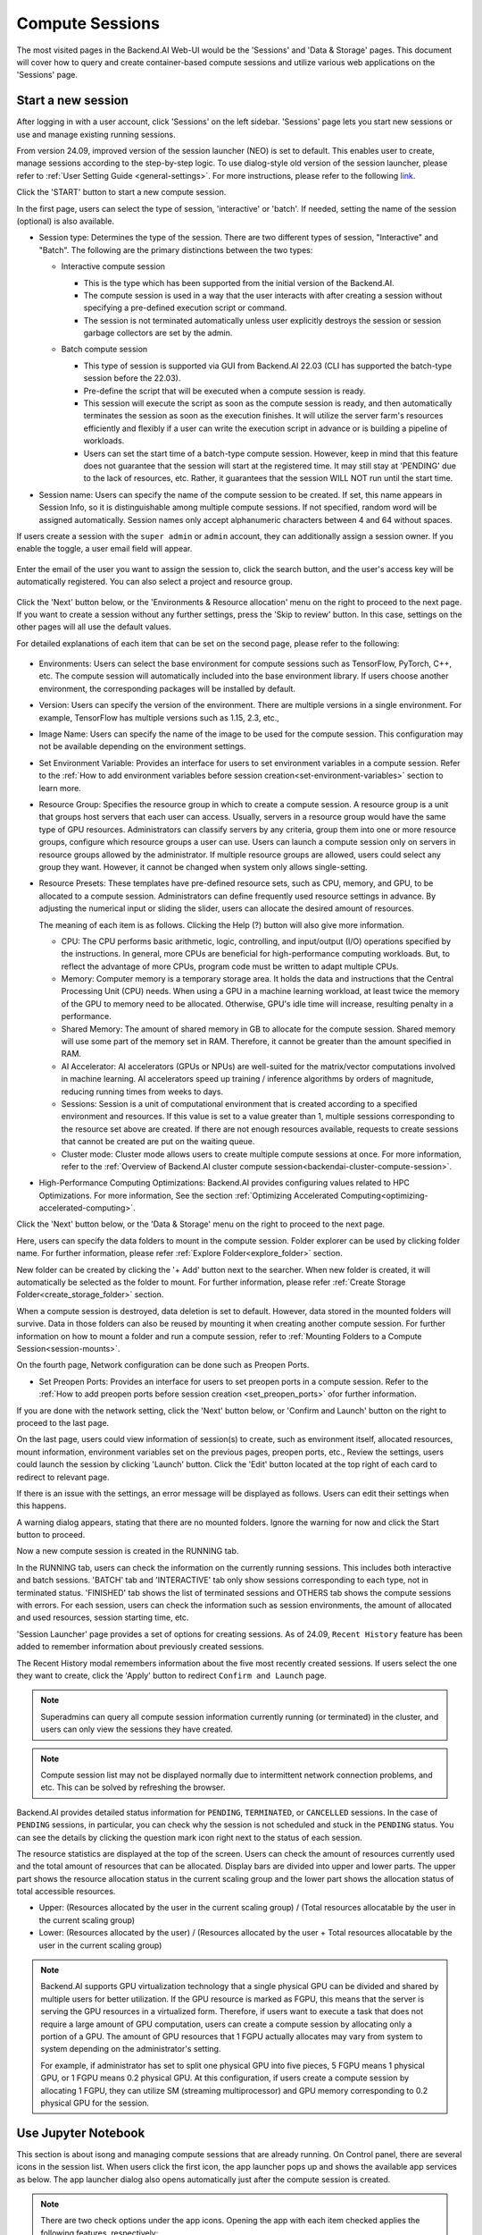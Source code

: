 ================
Compute Sessions
================

The most visited pages in the Backend.AI Web-UI would be the 'Sessions' and 'Data & Storage' pages. 
This document will cover how to query and create container-based compute sessions and utilize various web applications on the 'Sessions' page.

.. _create_session:

Start a new session
-------------------

After logging in with a user account, click 'Sessions' on the left sidebar.
'Sessions' page lets you start new sessions or use and manage existing running sessions.

.. image:: sessions_page.png

From version 24.09, improved version of the session launcher (NEO) is set to default. This enables user to create, manage sessions according to the step-by-step logic.  
To use dialog-style old version of the session launcher, please refer to :ref:`User Setting Guide <general-settings>`. 
For more instructions, please refer to the following `link <https://webui.docs.backend.ai/en/23.09_a/sessions_all/sessions_all.html>`_.

Click the 'START' button to start a new compute session.

.. image:: launch_session_1.png
   :width: 850
   :align: center

In the first page, users can select the type of session, 'interactive' or 'batch'. 
If needed, setting the name of the session (optional) is also available. 

.. _session-naming-rule:

* Session type: Determines the type of the session. There are two different types of session, \"Interactive\" and \"Batch\". 
  The following are the primary distinctions between the two types:

  - Interactive compute session

    - This is the type which has been supported from the initial version of the Backend.AI.
    - The compute session is used in a way that the user interacts with after
      creating a session without specifying a pre-defined execution script or
      command.
    - The session is not terminated automatically unless user explicitly destroys
      the session or session garbage collectors are set by the admin.

  - Batch compute session

    - This type of session is supported via GUI from Backend.AI 22.03 (CLI has
      supported the batch-type session before the 22.03).
    - Pre-define the script that will be executed when a compute session is
      ready.
    - This session will execute the script as soon as the compute session is ready, and then
      automatically terminates the session as soon as the execution finishes. 
      It will utilize the server farm's resources efficiently and flexibly if a user can write the execution script in advance or is 
      building a pipeline of workloads.
    - Users can set the start time of a batch-type compute session. 
      However, keep in mind that this feature does not guarantee that the session will start at the registered time. 
      It may still stay at 'PENDING' due to the lack of resources, etc. Rather, it guarantees that
      the session WILL NOT run until the start time.

    .. image:: session_type_batch.png
       :align: center

* Session name: Users can specify the name of the compute session to be
  created. If set, this name appears in Session Info, so it is 
  distinguishable among multiple compute sessions. If not specified, random
  word will be assigned automatically. Session names only accept alphanumeric
  characters between 4 and 64 without spaces.

If users create a session with the ``super admin`` or ``admin`` account, 
they can additionally assign a session owner. If you enable the toggle, 
a user email field will appear. 

   .. image:: admin_launch_session_1.png
      :align: center

Enter the email of the user you want to assign the session to, 
click the search button, and the user's access key will be automatically registered. 
You can also select a project and resource group. 

   .. image:: admin_launch_session_2.png
      :align: center
      :width: 800

Click the 'Next' button below, or the 'Environments & Resource allocation' menu on the right
to proceed to the next page. If you want to create a session without any further
settings, press the 'Skip to review' button. In this case, settings on the
other pages will all use the default values.

For detailed explanations of each item that can be set on the second page, please
refer to the following:

  .. image:: launch_session_2.png
     :align: center
     
* Environments: Users can select the base environment for compute sessions such as
  TensorFlow, PyTorch, C++, etc. The compute session will automatically included into the base environment library. 
  If users choose another environment, the corresponding packages will be installed by default.
* Version: Users can specify the version of the environment. 
  There are multiple versions in a single environment. For example, TensorFlow has multiple versions such as 1.15, 2.3, etc.,
* Image Name: Users can specify the name of the image to be used for the
  compute session. This configuration may not be available depending on the environment settings.
* Set Environment Variable: Provides an interface for users to set environment
  variables in a compute session. Refer to the 
  :ref:`How to add environment variables before session creation<set-environment-variables>`
  section to learn more.
* Resource Group: Specifies the resource group in which to create a compute
  session. A resource group is a unit that groups host servers that each user
  can access. Usually, servers in a resource group would have the same type of
  GPU resources. Administrators can classify servers by any criteria, group them
  into one or more resource groups, configure which resource groups a user
  can use. Users can launch a compute session only on servers in resource groups
  allowed by the administrator. If multiple resource groups are allowed, users could select any group they want.
  However, it cannot be changed when system only allows single-setting.
* Resource Presets: These templates have pre-defined resource sets, such as
  CPU, memory, and GPU, to be allocated to a compute session. Administrators can
  define frequently used resource settings in advance. By adjusting the numerical
  input or sliding the slider, users can allocate the desired amount of resources.

  .. image:: resource_presets.png
     :align: center

  The meaning of each item is as follows. 
  Clicking the Help (?) button will also give more information. 
  
  * CPU: The CPU performs basic arithmetic, logic, controlling, and input/output
    (I/O) operations specified by the instructions. In general, more CPUs are beneficial for high-performance computing workloads.
    But, to reflect the advantage of more CPUs, program code must be written to adapt multiple CPUs.
  * Memory: Computer memory is a temporary storage area. It holds the data and
    instructions that the Central Processing Unit (CPU) needs. When using a GPU in
    a machine learning workload, at least twice the memory of the
    GPU to memory need to be allocated. Otherwise, GPU's idle time will increase, resulting 
    penalty in a performance.
  * Shared Memory: The amount of shared memory in GB to allocate for the compute
    session. Shared memory will use some part of the memory set in RAM. Therefore,
    it cannot be greater than the amount specified in RAM.
  * AI Accelerator: AI accelerators (GPUs or NPUs) are well-suited for the
    matrix/vector computations involved in machine learning. AI accelerators speed
    up training / inference algorithms by orders of magnitude, reducing running
    times from weeks to days.
  * Sessions: Session is a unit of computational environment that is created
    according to a specified environment and resources. If this value is set to a
    value greater than 1, multiple sessions corresponding to the resource set above
    are created. If there are not enough resources available, requests to create
    sessions that cannot be created are put on the waiting queue.
  * Cluster mode: Cluster mode allows users to create
    multiple compute sessions at once. For more information, refer to the 
    :ref:`Overview of Backend.AI cluster compute session<backendai-cluster-compute-session>`.
  
* High-Performance Computing Optimizations: Backend.AI provides configuring values
  related to HPC Optimizations. For more information, See the section
  :ref:`Optimizing Accelerated Computing<optimizing-accelerated-computing>`.

Click the 'Next' button below, or the 'Data & Storage' menu on the right to proceed to the next page.

.. image:: launch_session_3.png
   :width: 850
   :align: center

Here, users can specify the data folders to mount in the compute session. 
Folder explorer can be used by clicking folder name. For further information, 
please refer :ref:`Explore Folder<explore_folder>` section.

.. image:: open_folder_explorer.png
   :width: 100%
   :align: center

New folder can be created by clicking the '+ Add' button next to the searcher.
When new folder is created, it will automatically be selected as the folder to mount. 
For further information, please refer :ref:`Create Storage Folder<create_storage_folder>` section.

.. image:: folder_create_modal.png
   :width: 100%
   :align: center 

When a compute session is destroyed, data deletion is set to default. 
However, data stored in the mounted folders will survive.
Data in those folders can also be reused by mounting it when creating another compute session. 
For further information on how to mount a folder and run a compute session, refer to
:ref:`Mounting Folders to a Compute Session<session-mounts>`. 

.. image:: launch_session_4.png
   :width: 100%
   :align: center


On the fourth page, Network configuration can be done such as Preopen Ports.

* Set Preopen Ports: Provides an interface for users to set preopen ports in a 
  compute session. Refer to the :ref:`How to add preopen ports before session creation
  <set_preopen_ports>` ofor further information.

If you are done with the network setting, click the 'Next' button below, or 
'Confirm and Launch' button on the right to proceed to the last page.

.. image:: launch_session_5.png
   :align: center

On the last page, users could view information of session(s) to create,
such as environment itself, allocated resources, mount information,
environment variables set on the previous pages, preopen ports, etc.,
Review the settings, users could launch the session by clicking 'Launch' button. 
Click the 'Edit' button located at the top right of each card to redirect to relevant page.

If there is an issue with the settings, an error message will be displayed as follows. 
Users can edit their settings when this happens.

.. image:: launch_session_error_card.png
   :width: 350
   :align: center

A warning dialog appears, stating that there are no mounted folders. Ignore the
warning for now and click the Start button to proceed.

.. image:: no_vfolder_notification_dialog.png
   :width: 350
   :align: center


Now a new compute session is created in the RUNNING tab.

.. image:: session_created.png

In the RUNNING tab, users can check the information on the currently running
sessions. This includes both interactive and batch sessions.
'BATCH' tab and 'INTERACTIVE' tab only show sessions corresponding to each type, not in terminated status.
'FINISHED' tab shows the list of terminated sessions and OTHERS tab shows the compute sessions with errors.
For each session, users can check the information such as session environments, the amount of allocated
and used resources, session starting time, etc.

'Session Launcher' page provides a set of options for creating sessions. As of 24.09, 
``Recent History`` feature has been added to remember information about previously created sessions. 

.. image:: recent_history.png
   :width: 800
   :align: center

.. image:: session_history.png
   :width: 800
   :align: center

The Recent History modal remembers information about the five most recently created sessions. 
If users select the one they want to create, click the 'Apply' button to redirect ``Confirm and Launch`` page. 

.. note::
   Superadmins can query all compute session information currently running (or
   terminated) in the cluster, and users can only view the sessions they have
   created.

.. note::
   Compute session list may not be displayed normally due to intermittent
   network connection problems, and etc. This can be solved by refreshing the
   browser.

Backend.AI provides detailed status information for ``PENDING``, ``TERMINATED``,
or ``CANCELLED`` sessions. In the case of ``PENDING`` sessions, in particular,
you can check why the session is not scheduled and stuck in the ``PENDING``
status. You can see the details by clicking the question mark icon right next
to the status of each session.

.. image:: session_list_status.png

.. image:: session_status_detail_information.png
   :align: center

The resource statistics are displayed at the top of the screen. Users can check the
amount of resources currently used and the total amount of resources
that can be allocated. Display bars are divided into upper and
lower parts. The upper part shows the resource allocation status in the current
scaling group and the lower part shows the allocation status of total
accessible resources.

* Upper: (Resources allocated by the user in the current scaling group) /
  (Total resources allocatable by the user in the current scaling group)

* Lower: (Resources allocated by the user) / (Resources allocated by the user +
  Total resources allocatable by the user in the current scaling group)

.. image:: resource_stat_and_session_list.png

.. note::
   Backend.AI supports GPU virtualization technology that a single physical GPU can be divided and
   shared by multiple users for better utilization. If the GPU resource is marked as FGPU, 
   this means that the server is serving the GPU resources in a virtualized form. 
   Therefore, if users want to execute a task that does not require a large amount of GPU computation, users
   can create a compute session by allocating only a portion of a GPU. The
   amount of GPU resources that 1 FGPU actually allocates may vary from system
   to system depending on the administrator's setting.

   For example, if administrator has set to split one physical GPU into five pieces,
   5 FGPU means 1 physical GPU, or 1 FGPU means 0.2 physical GPU. At this
   configuration, if users create a compute session by allocating 1 FGPU, they can
   utilize SM (streaming multiprocessor) and GPU memory corresponding to 0.2
   physical GPU for the session.

.. _use_session:


Use Jupyter Notebook
----------------------

This section is about isong and managing compute sessions that are already running.
On Control panel, there are several icons in the session list.
When users click the first icon, the app launcher pops up and shows the available
app services as below. The app launcher dialog also opens automatically just
after the compute session is created.

.. image:: app_launch_dialog.png
   :width: 400
   :align: center

.. _open_app_to_public:

.. note::
   There are two check options under the app icons. Opening the app with each item checked
   applies the following features, respectively:

   * Open app to public: Open the app to the public. Basically, web services
     such as Terminal and Jupyter Notebook services are not accessible by
     other users, even if the user knows the service URL, since they are
     considered unauthenticated. However, checking this option makes it possible
     for anyone who knows the service URL (and port number) to access and use it. Of
     course, the user must have a network path to access the service.
   * Try preferred port: Without this option checked, a port number for the web service is randomly
     assigned from the port pool prepared in advance by Backend.AI.
     If you check this item and enter a specific port number, the entered
     port number will be tried first. However, there is no guarantee that the desired
     port will always be assigned because the port may not exist at all in the port
     pool or another service may already be using the port. In this case, the
     port number is randomly assigned.

   Depending on the system configuration, these options may not be shown.

Let's click on Jupyter Notebook.

.. image:: jupyter_app.png

Pop up windows will show that Jupyter Notebook is running. This
notebook was created inside a running compute session and can be used easily
with the click of a button. Also, there is no need for a separate package installation process because the language environment and
library provided by the computation session can be used as it is. For detailed
instructions on how to use Jupyter Notebook, please refer to the official Jupyter Notebook
documentation.

``id_container file`` in the notebook's file explorer, contains a private
SSH key. If necessary, users can download it and use it for SSH / SFTP access to
the container.

Click the 'NEW' button at the top right and select the Notebook for Backend.AI,
then the ipynb window appears where users can enter their own code. 

.. image:: backendai_notebook_menu.png
   :width: 400
   :align: center

In this window, users can enter and execute any code that they want by using the
environment that session provides. The code is executed on one of the
Backend.AI nodes where the compute session is actually created and there is no
need to configure a separate environment on the local machine.

.. image:: notebook_code_execution.png

When window is closed, ``Untitled.ipynb`` file can be founded in the notebook file explorer. 
Note that the files created here are deleted when session is terminated. The way to preserve those files even
after the session is terminated is described in the Data & Storage Folders section.

.. image:: untitled_ipynb_created.png


Use web terminal
----------------

This section will explain how to use the web terminal. Click the 
terminal icon(second button in the Control panel) to use the container's
ttyd app. A terminal will appear in a new window and users can run shell commands
to access the computational session as shown in the following figure. If familiar with the commands,
users can easily run various Linux commands. ``Untitled.ipynb`` file can be found in Jupyter Notebook, which is 
listed with the ``ls`` command. This shows that both apps are running in the
same container environment.

.. image:: session_terminal.png

Files created here can also be immediately seen in the Jupyter Notebook as well. Conversely, changes made to files in Jupyter
Notebook can also be checked right from the terminal. This is because they are using the same files in the same compute session.

In addition to this, users can use web-based services such as TensorBoard, Jupyter
Lab, etc., depending on the type of environments provided by the compute session.


Query compute session log
-------------------------

Users can view the log of the compute session by clicking the last icon in the
Control panel of the running compute session.

.. image:: session_log.png

.. note::
   From 22.09, users can download session log by clicking download button on upper-right side of the dialog.
   This feature is helpful for tracking artifacts.

Rename running session
----------------------

Name of the active session can be changed. Click the 'Edit' icon in the 
session information column. Write down a new name and click the 'Confirm' button.
New session name should also follow the :ref:`the authoring rule<session-naming-rule>`.

.. image:: session_renaming.png


.. _delete_session:

Delete a compute session
------------------------

To terminate a specific session, simply click on the red power icon and click
OKAY button in the dialog. Since the data in the folder inside the compute
session is deleted as soon as the compute session ends, it is recommended to
move the data to the mounted folder or upload it to the mounted folder from the
beginning.

.. image:: session_destroy_dialog.png
   :width: 500
   :align: center

Idleness Checks
---------------

Backend.AI supports three types of inactivity (idleness) criteria for automatic garbage
collection of compute sessions: Max Session Lifetime, Network Idle Timeout, and Utilization
Checker.

Idle checkers(inactivity criterion) will be displayed in the idle checks column of the session list.

.. image:: idle_checks_column.png
   :width: 200
   :align: center

The meaning of idle checkers are as follows, and more detailed explanations can be
found by clicking the information (i) icon in the idle checks column.

* Max Session Lifetime: Force-terminate sessions after this time from creation.
  This measure prevents sessions from running indefinitely.
* Network Idle Timeout: Force-terminate sessions that do not exchange data with the user (browser
  or web app) after this time. Traffic between the user and the compute session continuously occurs
  when the user interacts with an app, like terminal or Jupyter, by keyboard input, Jupyter cell
  creation, etc. Jupyter cell creation, etc. If there is no interaction for a certain period, the
  condition of garbage collection will be met. Even if there is a process executing a job in the
  compute session, it is subject to termination if there is no user interaction.
* Utilization Checker: Resources allocated to a compute session are reclaimed
  based on the utilization of those resources. The decision to delete is based on
  the following two factors:

  - Grace Period: The time during which the utilization idle checker is
    inactive. Even with low usage, the compute session won't be terminated during
    this period. However, once the grace period is over, if the average
    utilization remain below the threshold during the set idle timeout period,
    the system can terminate the session at any time. The grace period is
    merely a guaranteed duration during which termination does not occur. This
    measure is primarily for efficient management of low-usage GPU resources.
  - Utilization Threshold: If the resource utilization of a compute session does
    not exceed the set threshold for a certain duration (idle timeout), that
    session will be automatically terminated. For example, if the accelerator
    utilization threshold is set to 1%, and a compute session shows a
    utilization of less than 1% over the idle timeout, it becomes a target for
    termination. Resources with empty values are excluded from the garbage
    collection criteria.

   .. note::
      After the grace period, sessions can be terminated anytime if utilization
      remains low. Briefly using the resources does not extend the grace period.
      Only the average utilization over the last idle timeout is considered.

Hovering the mouse over the Utilization Checker will display a tooltip with the
utilization and threshold values. The text color changes to yellow and then red
as the current utilization approaches the threshold (indicating low resource
utilization).

.. image:: utilization_checker.png
   :width: 250
   :align: center

.. note::
   Depending on the environment settings, idle checkers and resource types of
   utilization checker's tooltip may be different.


.. _set-environment-variables:

How to add environment variable before creating a session
---------------------------------------------------------

To give more convenient workspace for users, Backend.AI supports environment variable setting
in session launching. In this feature, users can add any envs such as ``PATH`` by filling out
variable name and value in environment configuration dialog.

To add environment variable, simply click + Add environment variables button of the Variable.
Also, you can remove the variable by clicking ``-`` button of the row that you want to get rid of.

.. image:: env-config-start.png
   :align: center
   :alt: Env Configuration Button

You can write down variable name and value in the same line of the input fields.

.. _set_preopen_ports:

How to add preopen ports before creating a session
--------------------------------------------------

Backend.AI supports preopen ports setting at container startup. When using this feature, there is no need to build
separate images when you want to expose the serving port.

To add preopen ports, simply enter multiple values separated by either a comma (,) or a space.

.. image:: preopen-ports-config.png
   :align: center
   :alt: Preopen Ports Configuration

In the forth page of session creation page, users can add, update and delete written preopen ports. To see more detail
information, please click Help (?) button.

Users can put port numbers in between 1024 ~ 65535, to the input fields. Then, click the save button. Users can check
the configured preopen ports in the session app launcher.

.. image:: session_app_launcher.png
   :width: 400
   :align: center

.. note::
   The preopen ports are **the internal ports within the container**. Therefore, unlike other apps, when users click the
   preopen ports in the session app launcher, a blank page will appear. Please bind a server to the respective port
   before use.


Save session commit
-------------------

.. _session-commit:

Backend.AI supports \"Convert Session to Image\" feature from 24.03. Committing a ``RUNNING`` session will save the 
current state of the session as a new image. Clicking the commit button in the control column of ``RUNNING`` session will
display a dialog to show the information of the session. After entering the session name, users can convert the session to 
a new image. The session name must be 4 to 32 characters long and can only contain alphanumeric letters, hyphens (``-``),
or underscores (``_``).

.. image:: push_session_to_customized_image.png
   :width: 350
   :align: center
   :alt: Push session to customized image

After filling out session name in the input field, click the 'PUSH SESSION TO CUSTOMIZED IMAGE' button.
The customized image created in this way can be used in future session creations. However, directories
mounted to the container for image commits are considered external resources and are not included in
the final image. Remember that ``/home/work`` is a mount folder (scratch directory), so it is not included.

.. note::
   Currently, Backend.AI supports "Convert Session to Image" only when the session is in ``INTERACTIVE`` mode.
   To prevent unexpected error, users may not be able to terminate the session during committing process.
   To stop the ongoing process, check the session, and force-terminate it.

.. note::
   The number of times to "Convert Session to Image" may be limited by the user resource policy. In this case,
   :ref:`remove the existing customized image<delete-customized-image>` and try again. If this does not resolves
   the problem, please contact the administrator.


Utilizing converted images of ongoing sessions
----------------------------------------------

Converting an ongoing session into an image allows users to select this image from the environments in the session launcher
when creating a new session. This image is not exposed to other users and is useful for continuing to use the current session
state as is. The converted image is tagged with ``Customized<session name>``.

.. image:: select_customized_image.png
   :align: center
   :alt: Select customized image

To manually enter the environment name for future session creation, please click the copy icon.

.. image:: copy_customized_image.png
   :align: center
   :alt: Copy customized image

.. _optimizing-accelerated-computing:

Optimizing Accelerated Computing
--------------------------------

Backend.AI provides configuration UI for internal control variable in ``nthreads-var``.
Backend.AI sets this value equal to the number of session's CPU cores by default,
which has the effect of accelerating typical high-performance computing workloads.
Nevertheless, for some multi-thread workloads, multiple processes using OpenMP are used at same time,
resulting in an abnormally large number of threads and significant performance degradation.
To resolve this issue, setting the number of threads to 1 or 2 would work.

.. image:: session_hpc_optimization.png
   :align: center
   :alt: Session HPC Optimization


.. _tmux_guide:

Advanced web terminal usage
---------------------------

The web-based terminal internally embeds a utility called
`tmux <https://github.com/tmux/tmux/wiki>`_. tmux is a terminal multiplexer that
supports to open multiple shell windows within a single shell, so as to allow
multiple programs to run in foreground simultaneously. If users want to take
advantage of more powerful tmux features, they can refer to the official tmux
documentation and other usage examples on the Internet.

Here we are introducing some simple but useful features.

Copy terminal contents
~~~~~~~~~~~~~~~~~~~~~~

tmux offers a number of useful features, but it's a bit confusing for first-time
users. In particular, tmux has its own clipboard buffer, so when copying the
contents of the terminal, users can suffer from the fact that it can be pasted
only within tmux by default. Furthermore, it is difficult to expose user
system's clipboard to tmux inside web browser, so the terminal
contents cannot be copied and pasted to other programs of user's computer. The
so-called ``Ctrl-C`` / ``Ctrl-V`` is not working with tmux.

If copy and paste of terminal contents is needed to system's clipboard,
users can temporarily turn off tmux's mouse support. First, press ``Ctrl-B`` key
to enter tmux control mode. Then type ``:set -g mouse off`` and press ``Enter``
(note to type the first colon as well). Users can check what they are
typing in the status bar at the bottom of the screen. Then drag the desired text
from the terminal with the mouse and press the ``Ctrl-C`` or ``Cmd-C`` (in Mac)
to copy them to the clipboard of the user's computer.

With mouse support turned off, scrolling through the mouse wheel is not supprted, to see
the contents of the previous page from the terminal. In this case, users can turn
on mouse support. Press ``Ctrl-B``, and this time, type ``:set -g mouse
on``. Now scrolling through mouse wheelis available to see the contents of the previous page.

If you remember ``:set -g mouse off`` or ``:set -g mouse on`` after ``Ctrl-B``,
you can use the web terminal more conveniently.

.. note::
   ``Ctrl-B`` is tmux's default control mode key. If users set another control key
   by modifying ``.tmux.conf`` in user home directory, they should press the set
   key combination instead of ``Ctrl-B``.

.. note::
   In the Windows environment, refer to the following shortcuts.

   * Copy: Hold down ``Shift``, right-click and drag
   * Paste: Press ``Ctrl-Shift-V``

Check the terminal history using keyboard
~~~~~~~~~~~~~~~~~~~~~~~~~~~~~~~~~~~~~~~~~~~~

There is also a way to copy the terminal contents and check the previous
contents of the terminal simultaneously. It is to check the previous contents
using the keyboard. Again, click ``Ctrl-B`` first, and then press the ``Page
Up`` and/or ``Page Down`` keys. To exit search mode, just press the ``q``
key. With this method, users can check the contents of the terminal history even
when the mouse support is turned off.

Spawn multiple shells
~~~~~~~~~~~~~~~~~~~~~

The main advantage of tmux is to launch and use multiple shells in one
terminal window. Pressing ``Ctrl-B`` key and ``c``. will show the new shell environment.
Previous window is not visible at this point, but is not terminated.
Press ``Ctrl-B`` and ``w``. List of shells currently open on tmux is shown.
Shell starting with ``0:`` is the initial shell environment, and the shell
starting with ``1:`` is the one just created. Users can move between shells
using the up/down keys. Place the cursor on the shell ``0:`` and press the Enter
key to select it.

.. image:: tmux_multi_session_pane.png
   :alt: tmux's multiple session management

In this way, users can use multiple shell environments within a web terminal. To exit or terminate the
current shell, just enter ``exit`` command or press ``Ctrl-B x`` key and then
type ``y``.

In summary:

- ``Ctrl-B c``: create a new tmux shell
- ``Ctrl-B w``: query current tmux shells and move around among them
- ``exit`` or ``Ctrl-B x``: terminate the current shell

Combining the above commands allows users to perform various tasks simultaneously
on multiple shells.

